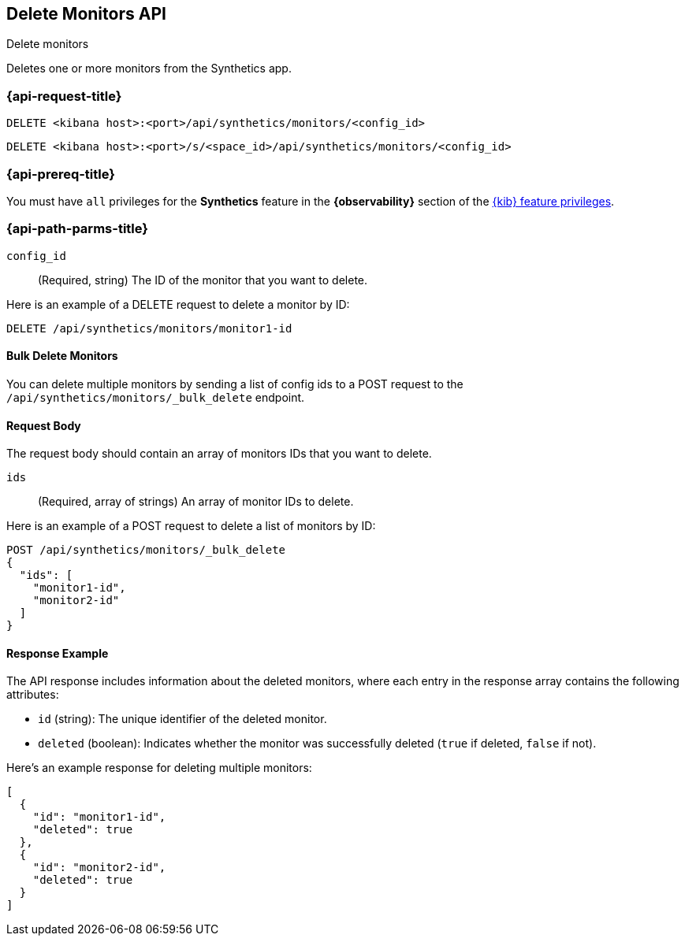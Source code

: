 [[delete-monitors-api]]
== Delete Monitors API
++++
<titleabbrev>Delete monitors</titleabbrev>
++++

Deletes one or more monitors from the Synthetics app.

=== {api-request-title}

`DELETE <kibana host>:<port>/api/synthetics/monitors/<config_id>`

`DELETE <kibana host>:<port>/s/<space_id>/api/synthetics/monitors/<config_id>`

=== {api-prereq-title}

You must have `all` privileges for the *Synthetics* feature in the *{observability}* section of the
<<kibana-feature-privileges,{kib} feature privileges>>.


[[delete-monitor-api-path-params]]
=== {api-path-parms-title}

`config_id`::
(Required, string) The ID of the monitor that you want to delete.

Here is an example of a DELETE request to delete a monitor by ID:

[source,sh]
--------------------------------------------------
DELETE /api/synthetics/monitors/monitor1-id
--------------------------------------------------

==== Bulk Delete Monitors

You can delete multiple monitors by sending a list of config ids to a POST request to the `/api/synthetics/monitors/_bulk_delete` endpoint.


[[monitors-delete-request-body]]
==== Request Body

The request body should contain an array of monitors IDs that you want to delete.

`ids`::
(Required, array of strings) An array of monitor IDs to delete.


Here is an example of a POST request to delete a list of monitors by ID:

[source,sh]
--------------------------------------------------
POST /api/synthetics/monitors/_bulk_delete
{
  "ids": [
    "monitor1-id",
    "monitor2-id"
  ]
}
--------------------------------------------------

[[monitors-delete-response-example]]
==== Response Example

The API response includes information about the deleted monitors, where each entry in the response array contains the following attributes:

- `id` (string): The unique identifier of the deleted monitor.
- `deleted` (boolean): Indicates whether the monitor was successfully deleted (`true` if deleted, `false` if not).

Here's an example response for deleting multiple monitors:

[source,sh]
--------------------------------------------------
[
  {
    "id": "monitor1-id",
    "deleted": true
  },
  {
    "id": "monitor2-id",
    "deleted": true
  }
]
--------------------------------------------------